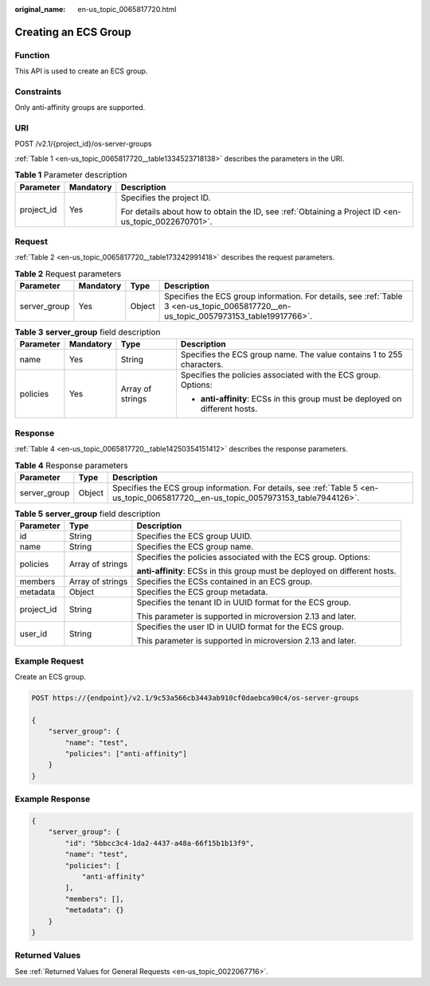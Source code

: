 :original_name: en-us_topic_0065817720.html

.. _en-us_topic_0065817720:

Creating an ECS Group
=====================

Function
--------

This API is used to create an ECS group.

Constraints
-----------

Only anti-affinity groups are supported.

URI
---

POST /v2.1/{project_id}/os-server-groups

:ref:`Table 1 <en-us_topic_0065817720__table1334523718138>` describes the parameters in the URI.

.. _en-us_topic_0065817720__table1334523718138:

.. table:: **Table 1** Parameter description

   +-----------------------+-----------------------+-----------------------------------------------------------------------------------------------------+
   | Parameter             | Mandatory             | Description                                                                                         |
   +=======================+=======================+=====================================================================================================+
   | project_id            | Yes                   | Specifies the project ID.                                                                           |
   |                       |                       |                                                                                                     |
   |                       |                       | For details about how to obtain the ID, see :ref:`Obtaining a Project ID <en-us_topic_0022670701>`. |
   +-----------------------+-----------------------+-----------------------------------------------------------------------------------------------------+

Request
-------

:ref:`Table 2 <en-us_topic_0065817720__table173242991418>` describes the request parameters.

.. _en-us_topic_0065817720__table173242991418:

.. table:: **Table 2** Request parameters

   +--------------+-----------+--------+--------------------------------------------------------------------------------------------------------------------------------------+
   | Parameter    | Mandatory | Type   | Description                                                                                                                          |
   +==============+===========+========+======================================================================================================================================+
   | server_group | Yes       | Object | Specifies the ECS group information. For details, see :ref:`Table 3 <en-us_topic_0065817720__en-us_topic_0057973153_table19917766>`. |
   +--------------+-----------+--------+--------------------------------------------------------------------------------------------------------------------------------------+

.. _en-us_topic_0065817720__en-us_topic_0057973153_table19917766:

.. table:: **Table 3** **server_group** field description

   +-----------------+-----------------+------------------+-------------------------------------------------------------------------------+
   | Parameter       | Mandatory       | Type             | Description                                                                   |
   +=================+=================+==================+===============================================================================+
   | name            | Yes             | String           | Specifies the ECS group name. The value contains 1 to 255 characters.         |
   +-----------------+-----------------+------------------+-------------------------------------------------------------------------------+
   | policies        | Yes             | Array of strings | Specifies the policies associated with the ECS group. Options:                |
   |                 |                 |                  |                                                                               |
   |                 |                 |                  | -  **anti-affinity**: ECSs in this group must be deployed on different hosts. |
   +-----------------+-----------------+------------------+-------------------------------------------------------------------------------+

Response
--------

:ref:`Table 4 <en-us_topic_0065817720__table14250354151412>` describes the response parameters.

.. _en-us_topic_0065817720__table14250354151412:

.. table:: **Table 4** Response parameters

   +--------------+--------+-------------------------------------------------------------------------------------------------------------------------------------+
   | Parameter    | Type   | Description                                                                                                                         |
   +==============+========+=====================================================================================================================================+
   | server_group | Object | Specifies the ECS group information. For details, see :ref:`Table 5 <en-us_topic_0065817720__en-us_topic_0057973153_table7944126>`. |
   +--------------+--------+-------------------------------------------------------------------------------------------------------------------------------------+

.. _en-us_topic_0065817720__en-us_topic_0057973153_table7944126:

.. table:: **Table 5** **server_group** field description

   +-----------------------+-----------------------+----------------------------------------------------------------------------+
   | Parameter             | Type                  | Description                                                                |
   +=======================+=======================+============================================================================+
   | id                    | String                | Specifies the ECS group UUID.                                              |
   +-----------------------+-----------------------+----------------------------------------------------------------------------+
   | name                  | String                | Specifies the ECS group name.                                              |
   +-----------------------+-----------------------+----------------------------------------------------------------------------+
   | policies              | Array of strings      | Specifies the policies associated with the ECS group. Options:             |
   |                       |                       |                                                                            |
   |                       |                       | **anti-affinity**: ECSs in this group must be deployed on different hosts. |
   +-----------------------+-----------------------+----------------------------------------------------------------------------+
   | members               | Array of strings      | Specifies the ECSs contained in an ECS group.                              |
   +-----------------------+-----------------------+----------------------------------------------------------------------------+
   | metadata              | Object                | Specifies the ECS group metadata.                                          |
   +-----------------------+-----------------------+----------------------------------------------------------------------------+
   | project_id            | String                | Specifies the tenant ID in UUID format for the ECS group.                  |
   |                       |                       |                                                                            |
   |                       |                       | This parameter is supported in microversion 2.13 and later.                |
   +-----------------------+-----------------------+----------------------------------------------------------------------------+
   | user_id               | String                | Specifies the user ID in UUID format for the ECS group.                    |
   |                       |                       |                                                                            |
   |                       |                       | This parameter is supported in microversion 2.13 and later.                |
   +-----------------------+-----------------------+----------------------------------------------------------------------------+

Example Request
---------------

Create an ECS group.

.. code-block:: text

   POST https://{endpoint}/v2.1/9c53a566cb3443ab910cf0daebca90c4/os-server-groups

   {
       "server_group": {
           "name": "test",
           "policies": ["anti-affinity"]
       }
   }

Example Response
----------------

.. code-block::

   {
       "server_group": {
           "id": "5bbcc3c4-1da2-4437-a48a-66f15b1b13f9",
           "name": "test",
           "policies": [
               "anti-affinity"
           ],
           "members": [],
           "metadata": {}
       }
   }

Returned Values
---------------

See :ref:`Returned Values for General Requests <en-us_topic_0022067716>`.
